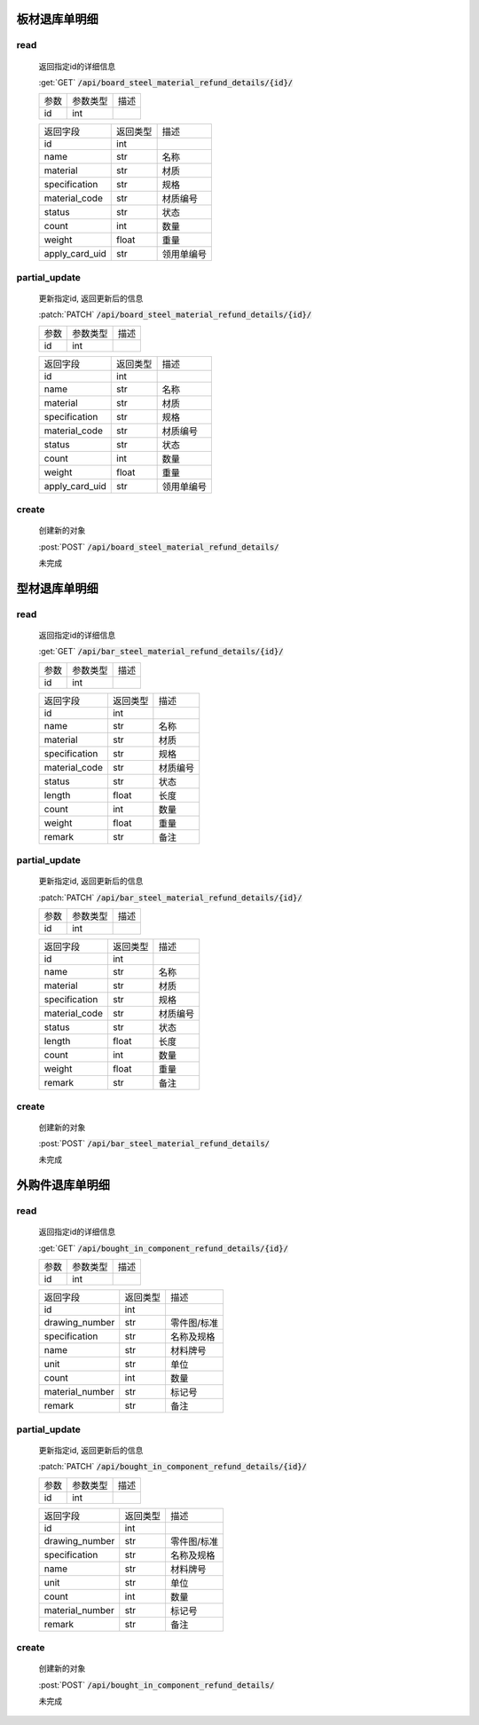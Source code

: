 板材退库单明细
-----------------

read
^^^^^^^^^
    返回指定id的详细信息

    :get:`GET` :code:`/api/board_steel_material_refund_details/{id}/`

    =================== =========== ============================
    参数                参数类型    描述
    ------------------- ----------- ----------------------------
    id                  int
    =================== =========== ============================


    ====================== =========== ============================
    返回字段                返回类型    描述
    ---------------------- ----------- ----------------------------
    id                      int
    ---------------------- ----------- ----------------------------
    name                    str         名称
    ---------------------- ----------- ----------------------------
    material                str         材质
    ---------------------- ----------- ----------------------------
    specification           str         规格
    ---------------------- ----------- ----------------------------
    material_code           str         材质编号
    ---------------------- ----------- ----------------------------
    status                  str         状态
    ---------------------- ----------- ----------------------------
    count                   int         数量
    ---------------------- ----------- ----------------------------
    weight                  float       重量
    ---------------------- ----------- ----------------------------
    apply_card_uid          str         领用单编号
    ====================== =========== ============================

partial_update
^^^^^^^^^^^^^^^^
    更新指定id, 返回更新后的信息

    :patch:`PATCH` :code:`/api/board_steel_material_refund_details/{id}/`

    =================== =========== ============================
    参数                参数类型    描述
    ------------------- ----------- ----------------------------
    id                  int
    =================== =========== ============================


    ====================== =========== ============================
    返回字段                返回类型    描述
    ---------------------- ----------- ----------------------------
    id                      int
    ---------------------- ----------- ----------------------------
    name                    str         名称
    ---------------------- ----------- ----------------------------
    material                str         材质
    ---------------------- ----------- ----------------------------
    specification           str         规格
    ---------------------- ----------- ----------------------------
    material_code           str         材质编号
    ---------------------- ----------- ----------------------------
    status                  str         状态
    ---------------------- ----------- ----------------------------
    count                   int         数量
    ---------------------- ----------- ----------------------------
    weight                  float       重量
    ---------------------- ----------- ----------------------------
    apply_card_uid          str         领用单编号
    ====================== =========== ============================

create
^^^^^^^^
    创建新的对象

    :post:`POST` :code:`/api/board_steel_material_refund_details/`


    未完成

型材退库单明细
-----------------

read
^^^^^^^^^
    返回指定id的详细信息

    :get:`GET` :code:`/api/bar_steel_material_refund_details/{id}/`

    =================== =========== ============================
    参数                参数类型    描述
    ------------------- ----------- ----------------------------
    id                  int
    =================== =========== ============================


    ====================== =========== ============================
    返回字段                返回类型    描述
    ---------------------- ----------- ----------------------------
    id                      int
    ---------------------- ----------- ----------------------------
    name                    str         名称
    ---------------------- ----------- ----------------------------
    material                str         材质
    ---------------------- ----------- ----------------------------
    specification           str         规格
    ---------------------- ----------- ----------------------------
    material_code           str         材质编号
    ---------------------- ----------- ----------------------------
    status                  str         状态
    ---------------------- ----------- ----------------------------
    length                  float       长度
    ---------------------- ----------- ----------------------------
    count                   int         数量
    ---------------------- ----------- ----------------------------
    weight                  float       重量
    ---------------------- ----------- ----------------------------
    remark                  str         备注
    ====================== =========== ============================

partial_update
^^^^^^^^^^^^^^^^
    更新指定id, 返回更新后的信息

    :patch:`PATCH` :code:`/api/bar_steel_material_refund_details/{id}/`

    =================== =========== ============================
    参数                参数类型    描述
    ------------------- ----------- ----------------------------
    id                  int
    =================== =========== ============================


    ====================== =========== ============================
    返回字段                返回类型    描述
    ---------------------- ----------- ----------------------------
    id                      int
    ---------------------- ----------- ----------------------------
    name                    str         名称
    ---------------------- ----------- ----------------------------
    material                str         材质
    ---------------------- ----------- ----------------------------
    specification           str         规格
    ---------------------- ----------- ----------------------------
    material_code           str         材质编号
    ---------------------- ----------- ----------------------------
    status                  str         状态
    ---------------------- ----------- ----------------------------
    length                  float       长度
    ---------------------- ----------- ----------------------------
    count                   int         数量
    ---------------------- ----------- ----------------------------
    weight                  float       重量
    ---------------------- ----------- ----------------------------
    remark                  str         备注
    ====================== =========== ============================

create
^^^^^^^^
    创建新的对象

    :post:`POST` :code:`/api/bar_steel_material_refund_details/`


    未完成

外购件退库单明细
-----------------

read
^^^^^^^^^
    返回指定id的详细信息

    :get:`GET` :code:`/api/bought_in_component_refund_details/{id}/`

    =================== =========== ============================
    参数                参数类型    描述
    ------------------- ----------- ----------------------------
    id                  int
    =================== =========== ============================


    ====================== =========== ============================
    返回字段                返回类型    描述
    ---------------------- ----------- ----------------------------
    id                      int
    ---------------------- ----------- ----------------------------
    drawing_number          str         零件图/标准
    ---------------------- ----------- ----------------------------
    specification           str         名称及规格
    ---------------------- ----------- ----------------------------
    name                    str         材料牌号
    ---------------------- ----------- ----------------------------
    unit                    str         单位
    ---------------------- ----------- ----------------------------
    count                   int         数量
    ---------------------- ----------- ----------------------------
    material_number         str         标记号
    ---------------------- ----------- ----------------------------
    remark                  str         备注
    ====================== =========== ============================

partial_update
^^^^^^^^^^^^^^^^
    更新指定id, 返回更新后的信息

    :patch:`PATCH` :code:`/api/bought_in_component_refund_details/{id}/`

    =================== =========== ============================
    参数                参数类型    描述
    ------------------- ----------- ----------------------------
    id                  int
    =================== =========== ============================


    ====================== =========== ============================
    返回字段                返回类型    描述
    ---------------------- ----------- ----------------------------
    id                      int
    ---------------------- ----------- ----------------------------
    drawing_number          str         零件图/标准
    ---------------------- ----------- ----------------------------
    specification           str         名称及规格
    ---------------------- ----------- ----------------------------
    name                    str         材料牌号
    ---------------------- ----------- ----------------------------
    unit                    str         单位
    ---------------------- ----------- ----------------------------
    count                   int         数量
    ---------------------- ----------- ----------------------------
    material_number         str         标记号
    ---------------------- ----------- ----------------------------
    remark                  str         备注
    ====================== =========== ============================

create
^^^^^^^^
    创建新的对象

    :post:`POST` :code:`/api/bought_in_component_refund_details/`


    未完成

